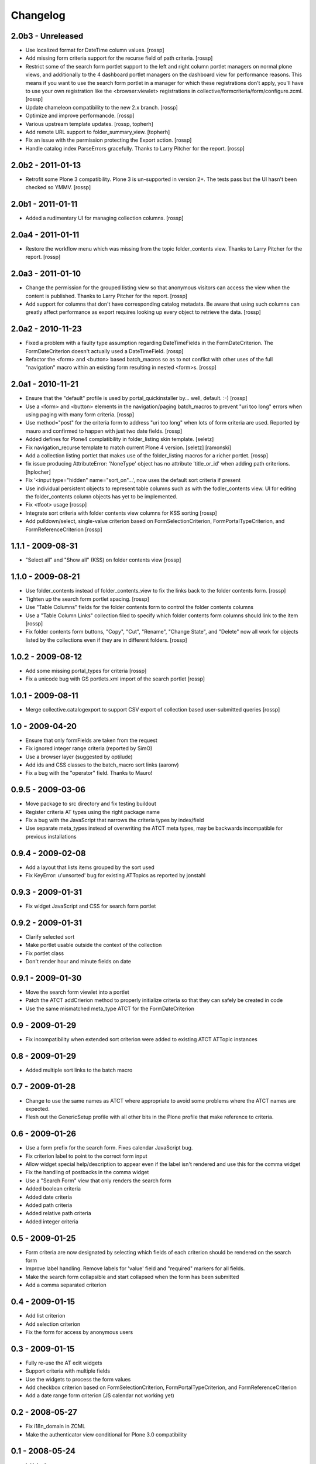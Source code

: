 Changelog
=========

2.0b3 - Unreleased
------------------

* Use localized format for DateTime column values.
  [rossp]

* Add missing form criteria support for the recurse field of path
  criteria.
  [rossp]

* Restrict some of the search form portlet support to the left and
  right column portlet managers on normal plone views, and
  additionally to the 4 dashboard portlet managers on the dashboard
  view for performance reasons.  This means if you want to use the
  search form portlet in a manager for which these registrations don't
  apply, you'll have to use your own registration like the
  <browser:viewlet> registrations in
  collective/formcriteria/form/configure.zcml.
  [rossp]

* Update chameleon compatibility to the new 2.x branch.
  [rossp]

* Optimize and improve performancde.
  [rossp]

* Various upstream template updates.
  [rossp, topherh]

* Add remote URL support to folder_summary_view.
  [topherh]

* Fix an issue with the permission protecting the Export action.
  [rossp]

* Handle catalog index ParseErrors gracefully.  Thanks to Larry
  Pitcher for the report.
  [rossp]

2.0b2 - 2011-01-13
------------------

* Retrofit some Plone 3 compatibility.  Plone 3 is un-supported in
  version 2+.  The tests pass but the UI hasn't been checked so YMMV.
  [rossp]

2.0b1 - 2011-01-11
------------------

* Added a rudimentary UI for managing collection columns.
  [rossp]

2.0a4 - 2011-01-11
------------------

* Restore the workflow menu which was missing from the topic
  folder_contents view.  Thanks to Larry Pitcher for the report.
  [rossp] 

2.0a3 - 2011-01-10
------------------

* Change the permission for the grouped listing view so that anonymous
  visitors can access the view when the content is published.
  Thanks to Larry Pitcher for the report.
  [rossp] 

* Add support for columns that don't have corresponding catalog
  metadata.  Be aware that using such columns can greatly affect
  performance as export requires looking up every object to retrieve
  the data.
  [rossp]

2.0a2 - 2010-11-23
------------------

* Fixed a problem with a faulty type assumption regarding
  DateTimeFields in the FormDateCriterion.  The FormDateCriterion
  doesn't actually used a DateTimeField.
  [rossp]

* Refactor the <form> and <button> based batch_macros so as to not
  conflict with other uses of the full "navigation" macro within an
  existing form resulting in nested <form>s.
  [rossp]

2.0a1 - 2010-11-21
------------------

* Ensure that the "default" profile is used by portal_quickinstaller
  by... well, default.  :-)
  [rossp]

* Use a <form> and <button> elements in the navigation/paging
  batch_macros to prevent "uri too long" errors when using paging with
  many form criteria.
  [rossp]

* Use method="post" for the criteria form to address "uri too long"
  when lots of form criteria are used.  Reported by mauro and
  confirmed to happen with just two date fields.
  [rossp]

* Added defines for Plone4 complatibility in folder_listing
  skin template.
  [seletz]

* Fix navigation_recurse template to match current Plone 4 version.
  [seletz] [ramonski]

* Add a collection listing portlet that makes use of the
  folder_listing macros for a richer portlet. [rossp]

* fix issue producing 
  AttributeError: 'NoneType' object has no attribute 'title_or_id'
  when adding path criterions.
  [hplocher]

* Fix '<input type="hidden" name="sort_on"...', now uses the default
  sort criteria if present

* Use individual persistent objects to represent table columns such as
  with the fodler_contents view.  UI for editing the folder_contents
  column objects has yet to be implemented.

* Fix <tfoot> usage [rossp]

* Integrate sort criteria with folder contents view columns for KSS
  sorting [rossp]

* Add pulldown/select, single-value criterion based on
  FormSelectionCriterion, FormPortalTypeCriterion, and
  FormReferenceCriterion [rossp]

1.1.1 - 2009-08-31
------------------

* "Select all" and "Show all" (KSS) on folder contents view [rossp]

1.1.0 - 2009-08-21
------------------

* Use folder_contents instead of folder_contents_view to fix the links
  back to the folder contents form. [rossp]
* Tighten up the search form portlet spacing. [rossp]
* Use "Table Columns" fields for the folder contents form to control
  the folder contents columns
* Use a "Table Column Links" collection filed to specify which folder
  contents form columns should link to the item [rossp]
* Fix folder contents form buttons, "Copy", "Cut", "Rename", "Change
  State", and "Delete" now all work for objects listed by the
  collections even if they are in different folders.  [rossp]

1.0.2 - 2009-08-12
------------------

* Add some missing portal_types for criteria [rossp]
* Fix a unicode bug with GS portlets.xml import of the search portlet
  [rossp]

1.0.1 - 2009-08-11
------------------

* Merge collective.catalogexport to support CSV export of collection
  based user-submitted queries [rossp]

1.0 - 2009-04-20
----------------

* Ensure that only formFields are taken from the request
* Fix ignored integer range criteria (reported by SimO)
* Use a browser layer (suggested by optilude)
* Add ids and CSS classes to the batch_macro sort links (aaronv)
* Fix a bug with the "operator" field.  Thanks to Mauro!

0.9.5 - 2009-03-06
------------------

* Move package to src directory and fix testing buildout
* Register criteria AT types using the right package name
* Fix a bug with the JavaScript that narrows the criteria types by
  index/field
* Use separate meta_types instead of overwriting the ATCT meta types,
  may be backwards incompatible for previous installations

0.9.4 - 2009-02-08
------------------

* Add a layout that lists items grouped by the sort used
* Fix KeyError: u'unsorted' bug for existing ATTopics as reported by
  jonstahl

0.9.3 - 2009-01-31
------------------

* Fix widget JavaScript and CSS for search form portlet

0.9.2 - 2009-01-31
------------------

* Clarify selected sort
* Make portlet usable outside the context of the collection
* Fix portlet class
* Don't render hour and minute fields on date 

0.9.1 - 2009-01-30
------------------

* Move the search form viewlet into a portlet
* Patch the ATCT addCrierion method to properly initialize criteria so
  that they can safely be created in code
* Use the same mismatched meta_type ATCT for the
  FormDateCriterion

0.9 - 2009-01-29
----------------

* Fix incompatibility when extended sort criterion were added to
  existing ATCT ATTopic instances

0.8 - 2009-01-29
----------------

* Added multiple sort links to the batch macro

0.7 - 2009-01-28
----------------

* Change to use the same names as ATCT where appropriate to avoid some
  problems where the ATCT names are expected.
* Flesh out the GenericSetup profile with all other bits in the Plone
  profile that make reference to criteria.

0.6 - 2009-01-26
----------------

* Use a form prefix for the search form.  Fixes calendar JavaScript
  bug.
* Fix criterion label to point to the correct form input
* Allow widget special help/description to appear even if the label
  isn't rendered and use this for the comma widget
* Fix the handling of postbacks in the comma widget
* Use a "Search Form" view that only renders the search form
* Added boolean criteria
* Added date criteria
* Added path criteria
* Added relative path criteria
* Added integer criteria

0.5 - 2009-01-25
----------------

* Form criteria are now designated by selecting which fields of each
  criterion should be rendered on the search form
* Improve label handling.  Remove labels for 'value' field and
  "required" markers for all fields.
* Make the search form collapsible and start collapsed when the form
  has been submitted
* Add a comma separated criterion

0.4 - 2009-01-15
----------------

* Add list criterion
* Add selection criterion
* Fix the form for access by anonymous users

0.3 - 2009-01-15
----------------

* Fully re-use the AT edit widgets
* Support criteria with multiple fields
* Use the widgets to process the form values
* Add checkbox criterion based on FormSelectionCriterion,
  FormPortalTypeCriterion, and FormReferenceCriterion
* Add a date range form criterion (JS calendar not working yet)

0.2 - 2008-05-27
----------------

* Fix i18n_domain in ZCML
* Make the authenticator view conditional for Plone 3.0 compatibility

0.1 - 2008-05-24
----------------

* Initial release

